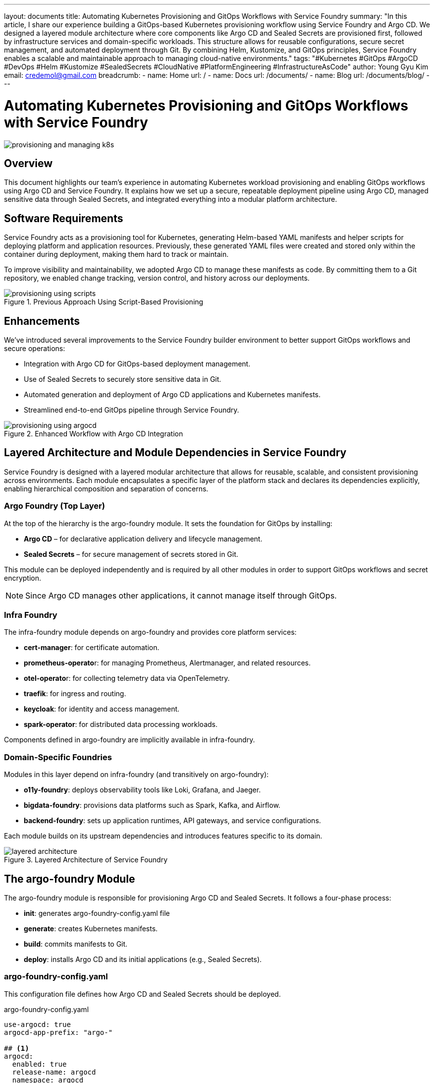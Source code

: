 ---
layout: documents
title: Automating Kubernetes Provisioning and GitOps Workflows with Service Foundry
summary: "In this article, I share our experience building a GitOps-based Kubernetes provisioning workflow using Service Foundry and Argo CD. We designed a layered module architecture where core components like Argo CD and Sealed Secrets are provisioned first, followed by infrastructure services and domain-specific workloads. This structure allows for reusable configurations, secure secret management, and automated deployment through Git. By combining Helm, Kustomize, and GitOps principles, Service Foundry enables a scalable and maintainable approach to managing cloud-native environments."
tags: "#Kubernetes #GitOps #ArgoCD #DevOps #Helm #Kustomize #SealedSecrets #CloudNative #PlatformEngineering #InfrastructureAsCode"
author: Young Gyu Kim
email: credemol@gmail.com
breadcrumb:
  - name: Home
    url: /
  - name: Docs
    url: /documents/
  - name: Blog
    url: /documents/blog/
---

= Automating Kubernetes Provisioning and GitOps Workflows with Service Foundry

:imagesdir: images

[.img-wide]
image::provisioning-and-managing-k8s.png[]


== Overview

This document highlights our team’s experience in automating Kubernetes workload provisioning and enabling GitOps workflows using Argo CD and Service Foundry. It explains how we set up a secure, repeatable deployment pipeline using Argo CD, managed sensitive data through Sealed Secrets, and integrated everything into a modular platform architecture.

== Software Requirements

Service Foundry acts as a provisioning tool for Kubernetes, generating Helm-based YAML manifests and helper scripts for deploying platform and application resources. Previously, these generated YAML files were created and stored only within the container during deployment, making them hard to track or maintain.

To improve visibility and maintainability, we adopted Argo CD to manage these manifests as code. By committing them to a Git repository, we enabled change tracking, version control, and history across our deployments.

.Previous Approach Using Script-Based Provisioning
[.img-wide]
image::provisioning-using-scripts.png[]

== Enhancements

We’ve introduced several improvements to the Service Foundry builder environment to better support GitOps workflows and secure operations:

* Integration with Argo CD for GitOps-based deployment management.
* Use of Sealed Secrets to securely store sensitive data in Git.
* Automated generation and deployment of Argo CD applications and Kubernetes manifests.
* Streamlined end-to-end GitOps pipeline through Service Foundry.

.Enhanced Workflow with Argo CD Integration
[.img-wide]
image::provisioning-using-argocd.png[]

== Layered Architecture and Module Dependencies in Service Foundry

Service Foundry is designed with a layered modular architecture that allows for reusable, scalable, and consistent provisioning across environments. Each module encapsulates a specific layer of the platform stack and declares its dependencies explicitly, enabling hierarchical composition and separation of concerns.

=== Argo Foundry (Top Layer)

At the top of the hierarchy is the argo-foundry module. It sets the foundation for GitOps by installing:

* *Argo CD* – for declarative application delivery and lifecycle management.
* *Sealed Secrets* – for secure management of secrets stored in Git.

This module can be deployed independently and is required by all other modules in order to support GitOps workflows and secret encryption.

[NOTE]
====
Since Argo CD manages other applications, it cannot manage itself through GitOps.
====

=== Infra Foundry

The infra-foundry module depends on argo-foundry and provides core platform services:

* *cert-manager*: for certificate automation.
* **prometheus-operato**r: for managing Prometheus, Alertmanager, and related resources.
* **otel-operato**r: for collecting telemetry data via OpenTelemetry.
* *traefik*: for ingress and routing.
* *keycloak*: for identity and access management.
* *spark-operator*: for distributed data processing workloads.

Components defined in argo-foundry are implicitly available in infra-foundry.

=== Domain-Specific Foundries

Modules in this layer depend on infra-foundry (and transitively on argo-foundry):

* *o11y-foundry*: deploys observability tools like Loki, Grafana, and Jaeger.
* *bigdata-foundry*: provisions data platforms such as Spark, Kafka, and Airflow.
* *backend-foundry*: sets up application runtimes, API gateways, and service configurations.

Each module builds on its upstream dependencies and introduces features specific to its domain.

.Layered Architecture of Service Foundry
[.img-wide]
image::layered-architecture.png[]

== The argo-foundry Module

The argo-foundry module is responsible for provisioning Argo CD and Sealed Secrets. It follows a four-phase process:

* *init*: generates argo-foundry-config.yaml file
* *generate*: creates Kubernetes manifests.
* *build*:  commits manifests to Git.
* *deploy*: installs Argo CD and its initial applications (e.g., Sealed Secrets).

=== argo-foundry-config.yaml

This configuration file defines how Argo CD and Sealed Secrets should be deployed.

.argo-foundry-config.yaml
[source,yaml]
----
use-argocd: true
argocd-app-prefix: "argo-"

## <1>
argocd:
  enabled: true
  release-name: argocd
  namespace: argocd
  replica-count: 2
  version: "8.1.2"
  repo-url: "https://argoproj.github.io/argo-helm"

  project: service-foundry
  git-ops-repo-url: "git@github.com:nsalexamy/service-foundry-argocd.git"
  git-ops-repo-name: service-foundry-argocd
  git-ops-ssh-key-path: /Users/young/.ssh/argocd_id_rsa
  git-ops-user-name: "nsa2-argocd"
  git-ops-user-email: "devops@company.com"
  need-to-wait: true

## <2>
sealed-secrets:
  enabled: true
  namespace: kube-system
  version: "0.30.0"

----
<1> This section configures Argo CD, including the repository URL, project name, and GitOps settings. It also specifies the SSH key to be used for accessing the Git repository.
<2> This section configures Sealed Secrets, including the namespace and version to be used.

Service Foundry uses this configuration file to generate the necessary YAML files for deploying Argo CD and Sealed Secrets.

=== custom-values.yaml for Argo CD Helm Chart

This custom values file configures Argo CD for GitOps, including SSH credentials and Git repository access.

.custom-values.yaml of argocd Helm chart
[source,yaml]
----
# 169
configs:

  credentialTemplates:
    ssh-creds:
      url: git@github.com:nsalexamy/service-foundry-argocd.git
      sshPrivateKey: |
        -----BEGIN OPENSSH PRIVATE KEY-----
        your-private-key-content-here
        -----END OPENSSH PRIVATE KEY-----

  repositories:
    service-foundry-argocd:
      name: service-foundry-argocd
      url: git@github.com:nsalexamy/service-foundry-argocd.git

server:
  replicas: 2
  podLabels:
    sf-component: "argocd.server"

  service:
    type: ClusterIP
----

This custom values file is used to configure the Argo CD Helm chart. It includes settings for SSH credentials, repository configuration, and server settings. The SSH private key is provided in a secure manner, allowing Argo CD to access the Git repository.

=== Argo CD Project Configuration

The following manifest defines the Argo CD project for managing Service Foundry:

.argocd-app-project.yaml
[source,yaml]
----
apiVersion: argoproj.io/v1alpha1
kind: AppProject
metadata:
  name: service-foundry
  namespace: argocd
spec:
  description: Argo CD project using SSH-based Git repo

  # Important: use the SSH-formatted Git URL
  sourceRepos:
    - git@github.com:nsalexamy/service-foundry-argocd.git

  destinations:
    - namespace: '*'
      server: https://kubernetes.default.svc

  clusterResourceWhitelist:
    - group: '*'
      kind: '*'

  namespaceResourceWhitelist:
    - group: '*'
      kind: '*'
----

These manifest files are used to install Argo CD and then create the Argo CD project for the Service Foundry GitOps repository. The project is configured to allow access to the specified Git repository and Kubernetes cluster resources.

=== deploy-argocd.sh

This script installs Argo CD and waits for the server to be ready before applying post-deployment resources.

.deploy-argocd.sh
[source,bash]
----
#!/bin/bash

echo "Deploying Argocd... "

K8S_NAMESPACE="argocd"
HELM_RELEASE_NAME="argocd"
CHART_VERSION="8.1.2"
HELM_REPOSITORY="helm-charts/argocd/argo-cd-${CHART_VERSION}.tgz"
CUSTOM_VALUES_FILE="helm-charts/argocd/custom-values-${CHART_VERSION}.yaml"


echo "K8S_NAMESPACE: $K8S_NAMESPACE"
echo "HELM_RELEASE_NAME: $HELM_RELEASE_NAME"
echo "CHART_VERSION: $CHART_VERSION"
echo "HELM_REPOSITORY: $HELM_REPOSITORY"
echo "CUSTOM_VALUES_FILE: $CUSTOM_VALUES_FILE"

echo "Creating namespace $K8S_NAMESPACE if it does not exist"
kubectl get namespace $K8S_NAMESPACE &> /dev/null || \
  kubectl create namespace $K8S_NAMESPACE


echo "Installing $HELM_RELEASE_NAME in $K8S_NAMESPACE namespace"

helm -n $K8S_NAMESPACE status $HELM_RELEASE_NAME &> /dev/null || \
helm install $HELM_RELEASE_NAME $HELM_REPOSITORY --version $CHART_VERSION \
  --namespace  $K8S_NAMESPACE --create-namespace -f $CUSTOM_VALUES_FILE

WAIT_TIMEOUT=${WAIT_TIMEOUT:-300} # default: 300 seconds
WAIT_INTERVAL=${WAIT_INTERVAL:-10} # default: 10 seconds
WAIT_SPENT=0

echo "Waiting for argocd to be ready for maximum ${WAIT_TIMEOUT} seconds..."

while ! kubectl -n "argocd" wait --for=condition=Ready pod -l sf-component=argocd.server --timeout=${WAIT_TIMEOUT}s ; do
    echo "Waiting for argocd to be created..."
    sleep $WAIT_INTERVAL

    WAIT_SPENT=$((WAIT_SPENT + WAIT_INTERVAL))

    if [ $WAIT_SPENT -ge $WAIT_TIMEOUT ]; then
        echo "Timeout waiting for Argocd to be ready after ${WAIT_TIMEOUT}s"
        exit 1
    fi
done

kubectl apply -k k8s/argocd/post/
----

== Build Phase: Sealing Secrets and GitOps Commit

The build phase of Service Foundry applies Sealed Secrets and pushes manifests to Git. This phase occurs after generate and before deploy.

.directory layout of argocd/infra-apps
[.img-wide]
[source,terminal]
----
$ tree -d argocd -L 4
argocd
└── infra-apps
    ├── cert-manager
    │   └── helm
    │       └── cert-manager
    ├── keycloak
    │   ├── helm
    │   │   └── keycloak
    │   └── kustomize
    ├── otel-operator
    │   └── kustomize
    ├── prometheus-operator
    │   └── kustomize
    └── traefik
        └── helm
            └── traefik
----


.build-infra-foundry.sh
[source,bash]
----
#!/bin/bash

echo "Building infra-foundry resources... "

source ./apply-sealed-secrets.sh
source ./push-argocd-apps.sh
----

=== Sealing Secrets

The apply-sealed-secrets.sh script scans Secret manifests and encrypts them using kubeseal. The resulting Sealed Secrets can be safely stored in Git.

.Before sealing
[source,yaml]
----
apiVersion: v1
data:
  # changeme
  admin-password: aGVsbG93b3JsZA==
kind: Secret
metadata:
  name: keycloak-credentials
  namespace: keycloak
----

.After sealing
[source,yaml]
----
{
  "kind": "SealedSecret",
  "apiVersion": "bitnami.com/v1alpha1",
  "metadata": {
    "name": "keycloak-credentials",
    "namespace": "keycloak",
    "creationTimestamp": null
  },
  "spec": {
    "template": {
      "metadata": {
        "name": "keycloak-credentials",
        "namespace": "keycloak",
        "creationTimestamp": null
      }
    },
    "encryptedData": {
      "admin-password": "AgAseiJb...zR65TA=="
    }
  }
}

----

=== Pushing to Git

The push-argocd-apps.sh script commits the sealed and generated manifests to the GitOps repository.


.GitOps Repository - infra-apps Folder
[.img-wide]
image::github-infra-apps.png[]

== Summary: GitOps-Based Automation Workflow

The end-to-end provisioning process using Service Foundry and Argo CD includes:

1. **Generate Manifest Files**: The Service Foundry generator creates the necessary manifest files for each module.
2. **Seal Secrets**: Encrypt all sensitive data before committing to Git.
3. **Push to Git**: Store manifests in GitOps repo for version tracking.
4. **Deploy via Argo CD**: Let Argo CD apply and manage the desired state continuously.

== Conclusion

By adopting Service Foundry with Argo CD, we’ve established a modular and secure GitOps platform for Kubernetes. The layered architecture simplifies reuse, while Sealed Secrets ensures security. This approach streamlines application delivery, enhances traceability, and supports scalable, cloud-native infrastructure management.

📘 View the web version:

* https://nsalexamy.github.io/service-foundry/pages/documents/blog/argocd-on-service-foundry/